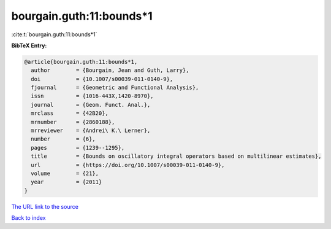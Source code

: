 bourgain.guth:11:bounds*1
=========================

:cite:t:`bourgain.guth:11:bounds*1`

**BibTeX Entry:**

.. code-block:: bibtex

   @article{bourgain.guth:11:bounds*1,
     author        = {Bourgain, Jean and Guth, Larry},
     doi           = {10.1007/s00039-011-0140-9},
     fjournal      = {Geometric and Functional Analysis},
     issn          = {1016-443X,1420-8970},
     journal       = {Geom. Funct. Anal.},
     mrclass       = {42B20},
     mrnumber      = {2860188},
     mrreviewer    = {Andrei\ K.\ Lerner},
     number        = {6},
     pages         = {1239--1295},
     title         = {Bounds on oscillatory integral operators based on multilinear estimates},
     url           = {https://doi.org/10.1007/s00039-011-0140-9},
     volume        = {21},
     year          = {2011}
   }
`The URL link to the source <https://doi.org/10.1007/s00039-011-0140-9>`_


`Back to index <../By-Cite-Keys.html>`_

